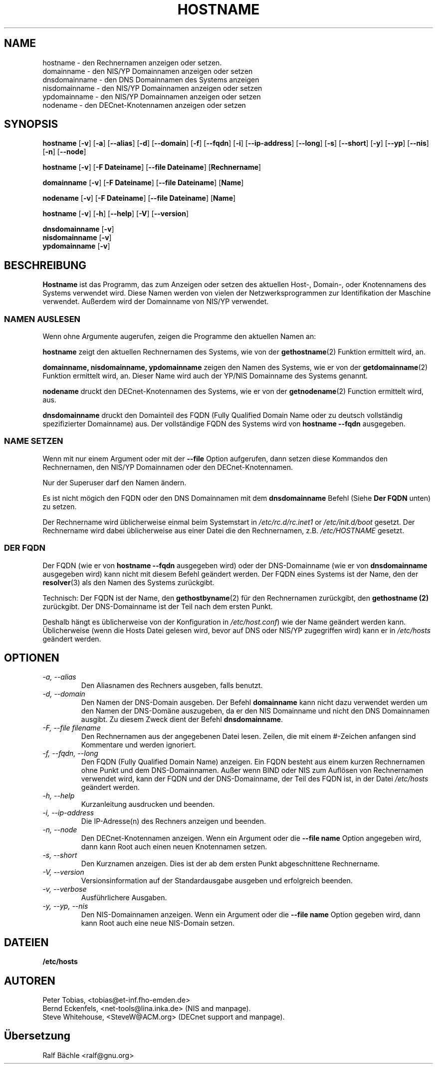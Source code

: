 .\"
.\" Original by ??
.\"
.\" German translation by Ralf Baechle (ralf@gnu.org)
.\"
.TH HOSTNAME 1 "6. M\(:arz 1999" "net-tools" "Handbuch f\(:ur Linuxprogrammierer"

.SH NAME
hostname \- den Rechnernamen anzeigen oder setzen.
.br
domainname \- den NIS/YP Domainnamen anzeigen oder setzen
.br
dnsdomainname \- den DNS Domainnamen des Systems anzeigen
.br
nisdomainname \- den NIS/YP Domainnamen anzeigen oder setzen
.br
ypdomainname \- den NIS/YP Domainnamen anzeigen oder setzen
.br
nodename \- den DECnet-Knotennamen anzeigen oder setzen

.SH SYNOPSIS
.B hostname
.RB [ \-v ]
.RB [ \-a ]
.RB [ \-\-alias ]
.RB [ \-d ]
.RB [ \-\-domain ]
.RB [ \-f ]
.RB [ \-\-fqdn ]
.RB [ \-i ]
.RB [ \-\-ip-address ]
.RB [ \-\-long ]
.RB [ \-s ]
.RB [ \-\-short ]
.RB [ \-y ]
.RB [ \-\-yp ]
.RB [ \-\-nis ]
.RB [ \-n ]
.RB [ \-\-node ]

.PP
.B hostname 
.RB [ \-v ]
.RB [ \-F\ Dateiname ]
.RB [ \-\-file\ Dateiname ]
.RB [ Rechnername ]

.PP
.B domainname
.RB [ \-v ]
.RB [ \-F\ Dateiname ]
.RB [ \-\-file\ Dateiname ]
.RB [ Name ]

.PP 
.B nodename
.RB [ \-v ]
.RB [ \-F\ Dateiname ]
.RB [ \-\-file\ Dateiname ]
.RB [ Name ]

.PP
.B hostname
.RB [ \-v ]
.RB [ \-h ]
.RB [ \-\-help ]
.RB [ \-V ]
.RB [ \-\-version ]

.PP
.B dnsdomainname
.RB [ \-v ]
.br
.B nisdomainname
.RB [ \-v ]
.br
.B ypdomainname
.RB [ \-v ]

.SH BESCHREIBUNG
.B Hostname
ist das Programm, das zum Anzeigen oder setzen des aktuellen Host-, Domain-,
oder Knotennamens des Systems verwendet wird.  Diese Namen werden von vielen
der Netzwerksprogrammen zur Identifikation der Maschine verwendet.
Au\(sserdem wird der Domainname von NIS/YP verwendet.

.SS "NAMEN AUSLESEN"
Wenn ohne Argumente augerufen, zeigen die Programme den aktuellen Namen an:

.LP
.B hostname
zeigt den aktuellen Rechnernamen des Systems, wie von der 
.BR gethostname (2)
Funktion ermittelt wird, an.

.LP
.B "domainname, nisdomainname, ypdomainname"
zeigen den Namen des Systems, wie er von der
.BR getdomainname (2)
Funktion ermittelt wird, an.  Dieser Name wird auch der YP/NIS Domainname
des Systems genannt.

.LP
.B nodename
druckt den DECnet-Knotennamen des Systems, wie er von der
.BR getnodename (2)
Function ermittelt wird, aus.

.LP
.B dnsdomainname
druckt den Domainteil des FQDN (Fully Qualified Domain Name oder zu deutsch
vollst\(:andig spezifizierter Domainname) aus.  Der vollst\(:andige FQDN
des Systems wird von
.B "hostname \-\-fqdn"
ausgegeben.

.SS "NAME SETZEN"
Wenn mit nur einem Argument oder mit der
.B \-\-file
Option aufgerufen, dann setzen diese Kommandos den Rechnernamen, den NIS/YP
Domainnamen oder den DECnet-Knotennamen.

.LP
Nur der Superuser darf den Namen \(:andern.

.LP
Es ist nicht m\(:ogich den FQDN oder den DNS Domainnamen mit dem
.B dnsdomainname 
Befehl (Siehe 
.B "Der FQDN"
unten) zu setzen.

.LP
Der Rechnername wird \(:ublicherweise einmal beim Systemstart in
.I /etc/rc.d/rc.inet1
or
.I /etc/init.d/boot
gesetzt.  Der Rechnername wird dabei \(:ublicherweise aus einer Datei
die den Rechnernamen, z.B.
.I /etc/HOSTNAME
gesetzt.

.SS DER FQDN
Der FQDN (wie er von
.B "hostname \-\-fqdn"
ausgegeben wird) 
oder der DNS-Domainname (wie er von
.B "dnsdomainname"
ausgegeben wird) 
kann nicht mit diesem Befehl ge\(:andert werden.  Der FQDN eines Systems ist
der Name, den der
.BR resolver (3)
als den Namen des Systems zur\(:uckgibt.

.LP
Technisch: Der FQDN ist der Name, den
.BR gethostbyname (2)
f\(:ur den Rechnernamen zur\(:uckgibt, den
.B gethostname (2)
zur\(:uckgibt.
Der DNS-Domainname ist der Teil nach dem ersten Punkt.
.LP
Deshalb h\(:angt es \(:ublicherweise von der Konfiguration in
.IR /etc/host.conf )
wie der Name ge\(:andert werden kann.  \(:Ublicherweise (wenn die Hosts Datei
gelesen wird, bevor auf DNS oder NIS/YP zugegriffen wird) kann er in
.I /etc/hosts
ge\(:andert werden.


.SH OPTIONEN
.TP
.I "\-a, \-\-alias"
Den Aliasnamen des Rechners ausgeben, falls benutzt.
.TP
.I "\-d, \-\-domain"
Den Namen der DNS-Domain ausgeben.  Der Befehl
.B domainname
kann nicht dazu verwendet werden um den Namen der DNS-Dom\(:ane auszugeben,
da er den NIS Domainname und nicht den DNS Domainnamen ausgibt.  Zu diesem
Zweck dient der Befehl
.BR dnsdomainname .
.TP
.I "\-F, \-\-file filename"
Den Rechnernamen aus der angegebenen Datei lesen.   Zeilen, die mit einem
#-Zeichen anfangen sind Kommentare und werden ignoriert.
.TP
.I "\-f, \-\-fqdn, \-\-long"
Den FQDN (Fully Qualified Domain Name) anzeigen.  Ein FQDN besteht aus einem
kurzen Rechnernamen ohne Punkt und dem DNS-Domainnamen.  Au\(sser wenn BIND
oder NIS zum Aufl\(:osen von Rechnernamen verwendet wird, kann der FQDN und
der DNS-Domainname, der Teil des FQDN ist, in der Datei \fI/etc/hosts\fR
ge\(:andert werden.
.TP
.I "\-h, \-\-help"
Kurzanleitung ausdrucken und beenden.
.TP
.I "\-i, \-\-ip-address"
Die IP-Adresse(n) des Rechners anzeigen und beenden.
.TP
.I "\-n, \-\-node"
Den DECnet-Knotennamen anzeigen.  Wenn ein Argument oder die
.B \-\-file name
Option angegeben wird, dann kann Root auch einen neuen Knotennamen setzen.
.TP
.I "\-s, \-\-short"
Den Kurznamen anzeigen.  Dies ist der ab dem ersten Punkt abgeschnittene
Rechnername.
.TP
.I "\-V, \-\-version"
Versionsinformation auf der Standardausgabe ausgeben und erfolgreich beenden.
.TP
.I "\-v, \-\-verbose"
Ausf\(:uhrlichere Ausgaben.
.TP
.I "\-y, \-\-yp, \-\-nis"
Den NIS-Domainnamen anzeigen.  Wenn ein Argument oder die 
.B \-\-file name
Option gegeben wird, dann kann Root auch eine neue NIS-Domain setzen.
.SH DATEIEN
.B /etc/hosts
.SH AUTOREN
Peter Tobias, <tobias@et-inf.fho-emden.de>
.br
Bernd Eckenfels, <net-tools@lina.inka.de> (NIS and manpage).
.br
Steve Whitehouse, <SteveW@ACM.org> (DECnet support and manpage).
.SH \(:Ubersetzung
Ralf B\(:achle <ralf@gnu.org>
